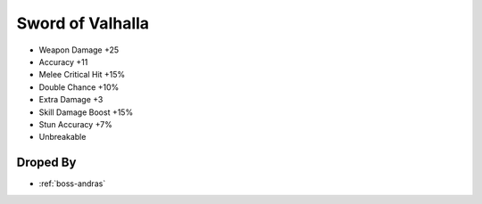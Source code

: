 .. _items-sword-sword-of-valhalla:

Sword of Valhalla
=================

* Weapon Damage +25
* Accuracy +11
* Melee Critical Hit +15%
* Double Chance +10%
* Extra Damage +3
* Skill Damage Boost +15%
* Stun Accuracy +7%
* Unbreakable

Droped By
----------

* :ref:`boss-andras`
